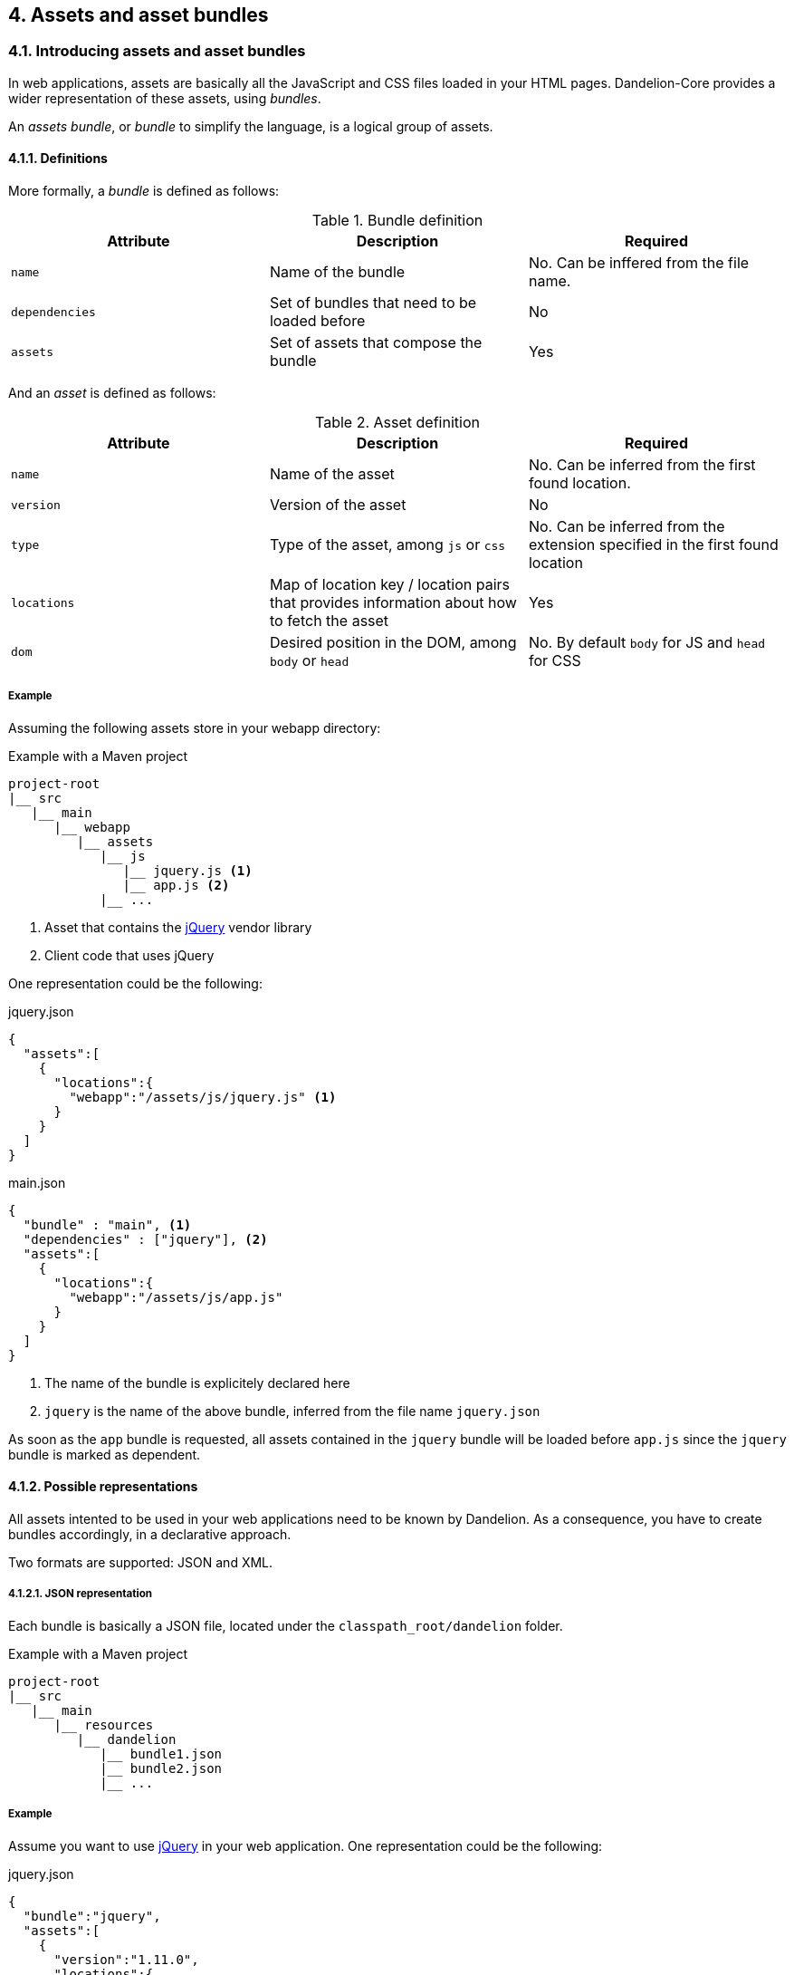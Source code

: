 == 4. Assets and asset bundles

=== 4.1. Introducing assets and asset bundles

In web applications, assets are basically all the JavaScript and CSS files loaded in your HTML pages. Dandelion-Core provides a wider representation of these assets, using _bundles_.

An _assets bundle_, or _bundle_ to simplify the language, is a logical group of assets.

==== 4.1.1. Definitions

More formally, a _bundle_ is defined as follows:

.Bundle definition
|===
|Attribute |Description |Required

|`name`
|Name of the bundle
|No. Can be inffered from the file name.

|`dependencies`
|Set of bundles that need to be loaded before
|No

|`assets`
|Set of assets that compose the bundle
|Yes
|===

And an _asset_ is defined as follows:

.Asset definition
|===
|Attribute |Description |Required

|`name`
|Name of the asset
|No. Can be inferred from the first found location. 

|`version`
|Version of the asset
|No

|`type`
|Type of the asset, among `js` or `css`
|No. Can be inferred from the extension specified in the first found location

|`locations`
|Map of location key / location pairs that provides information about how to fetch the asset
|Yes

|`dom`
|Desired position in the DOM, among `body` or `head`
|No. By default `body` for JS and `head` for CSS
|===

===== Example

Assuming the following assets store in your webapp directory:

.Example with a Maven project
[source, xml]
----
project-root
|__ src
   |__ main
      |__ webapp
         |__ assets
            |__ js
               |__ jquery.js <1>
               |__ app.js <2>
            |__ ...
----
<1> Asset that contains the http://jquery.com/[jQuery] vendor library
<2> Client code that uses jQuery

One representation could be the following:

.jquery.json
[source, json]
----
{  
  "assets":[  
    {  
      "locations":{  
        "webapp":"/assets/js/jquery.js" <1>
      }
    }
  ]
}
----

.main.json
[source, json]
----
{  
  "bundle" : "main", <1>
  "dependencies" : ["jquery"], <2>
  "assets":[  
    {  
      "locations":{  
        "webapp":"/assets/js/app.js"
      }
    }
  ]
}
----	
<1> The name of the bundle is explicitely declared here
<2> `jquery` is the name of the above bundle, inferred from the file name `jquery.json`

As soon as the `app` bundle is requested, all assets contained in the `jquery` bundle will be loaded before `app.js` since the `jquery` bundle is marked as dependent.

==== 4.1.2. Possible representations

All assets intented to be used in your web applications need to be known by Dandelion. As a consequence, you have to create bundles accordingly, in a declarative approach.

Two formats are supported: JSON and XML.

[discrete]
===== 4.1.2.1. JSON representation

Each bundle is basically a JSON file, located under the `classpath_root/dandelion` folder.

.Example with a Maven project
[source, xml]
----
project-root
|__ src
   |__ main
      |__ resources
         |__ dandelion
            |__ bundle1.json
            |__ bundle2.json
            |__ ...
----

===== Example

Assume you want to use http://jquery.com/[jQuery] in your web application. One representation could be the following:

.jquery.json
[source, json]
----
{  
  "bundle":"jquery",
  "assets":[  
    {  
      "version":"1.11.0",
      "locations":{  
        "remote":"//cdnjs.cloudflare.com/ajax/libs/jquery/1.11.0/jquery.js" <1>
      }
    }
  ]
}
----
<1> the `jquery` asset is configured with the `remote` location key. This key is mapped to a particular asset locator used by Dandelion-Core to know the fetching strategy to use. Read more about <<5-asset-locators, asset locators>>.

===== 4.1.2.2. XML representation

Each bundle is basically a XML file, located under the `classpath_root/dandelion` folder.

.Example with a Maven project
[source, xml]
----
project-root
|__ src
   |__ main
      |__ resources
         |__ dandelion
            |__ bundle1.xml
            |__ bundle2.xml
            |__ ...
----

===== Example

The `jquery.xml` bundle could be written like this:

.jquery.xml
[source, xml]
----
<bundle>
  <name>jquery</name>
  <assets>
    <asset name="jquery" version="1.11.0">
      <locations>
        <location key="remote">//cdnjs.cloudflare.com/ajax/libs/jquery/1.11.0/jquery.js</location>
      </locations>
    </asset>
  </assets>
</bundle>
----

==== 4.1.3. Bundle loading

Once the bundles created (whether JSON or XML), Dandelion will load them in a particular order, using _bundle loaders_. See the <<8-bundle-loaders, bundle loaders section>> for more information.

=== 4.2. Building a bundle graph

As bundles are scanned, Dandelion stores them internally as a http://en.wikipedia.org/wiki/Directed_acyclic_graph[directed acyclic graph] or _DAG_, which is used to implement the relationship of dependency between bundles.

This DAG will be considered as *bundle graph* in the rest of the documentation.

==== 4.2.1. Bundle dependencies

The bundle graph is built implicitely, depending on the bundle definitions and specifically their dependencies.

===== Example

Assume the following bundles: `jquery`, `datatables` and `bootstrap2`.

.jquery.json
[source, json]
----
{
  "bundle" : "jquery",
  "assets": [
    {
      "name": "jquery",
      "version": "1.11.0",
      "locations": {
        "remote": "//cdnjs.cloudflare.com/ajax/libs/jquery/1.11.0/jquery.js"
      }
    }
  ]
}
----

.datatables.json
[source, json]
----
{
  "bundle" : "datatables",
  "dependencies": [ "jquery" ],
  "assets": [
    {
      "name": "datatables",
      "version": "1.9.4",
      "locations": {
        "remote": "//ajax.aspnetcdn.com/ajax/jquery.dataTables/1.9.4/jquery.dataTables.js"
      }
    }, 
    {
      "name": "datatables",
      "version": "1.9.4",
      "locations": {
        "remote": "//ajax.aspnetcdn.com/ajax/jquery.dataTables/1.9.4/css/jquery.dataTables.css"
      }
    }
  ]
}
----

.bootstrap2.json
[source, json]
----
{
  "bundle" : "bootstrap2",
  "dependencies" : [ "jquery" ],
  "assets": [
    {
      "name": "bootstrap2",
      "version": "2.3.2",
      "locations": {
        "remote": "//netdna.bootstrapcdn.com/twitter-bootstrap/2.3.2/js/bootstrap.js"
      }
    },
    {
      "name": "bootstrap2",
      "version": "2.3.2",
      "type": "css",
      "locations": {
        "remote": "//netdna.bootstrapcdn.com/twitter-bootstrap/2.3.2/css/bootstrap.css"
      }
    }
  ]
}
----

A graphical representation would look like:

[graphviz, dot-example, svg]
----
digraph g {
    bootstrap2 -> jquery
    datatables -> jquery
}
----

As soon as the `bootstap2` bundle is requested, Dandelion will read the bundle graph and then return in the right order the following assets:

. jquery.js
. bootstrap.js
. bootstrap.css

And due to the default DOM position (see the <<4-1-1-definitions, asset definition>>), Dandelion will inject the requested assets into the HTML page as follows:

[source, html]
----
<html>
  <head>
    ...
    <link href="//netdna.bootstrapcdn.com/twitter-bootstrap/2.3.2/css/bootstrap.css"></link>
  </head>
  <body>
    ...
    <script src="//cdnjs.cloudflare.com/ajax/libs/jquery/1.11.1/jquery.js"></script>
    <script src="//netdna.bootstrapcdn.com/twitter-bootstrap/2.3.2/js/bootstrap.js"></script>
  </body>
</html>
----

==== 4.2.2. Storage rules

Dandelion applies some storage rules in order to keep consistency between bundles. All of theses rules are checked at startup, more precisely in the `init(FilterConfig)` method of the `DandelionFilter` and are described below.

[discrete]
==== #1 The same asset can't be added twice in the same bundle definition

.Rule #1 broken: icon:frown-o[2x]
[source, json]
----
{  
  "bundle":"my-bundle",
  "assets":[  
    {  
      "name":"my-asset1",
      "type":"js",
      ...
    },
    {  
      "name":"my-asset1",
      "type":"js",
      ...
    }
  ]
}
----

.Rule #1 passed: icon:smile-o[2x]
[source, json]
----
{  
  "bundle":"my-bundle",
  "assets":[  
    {  
      "name":"my-asset1",
      "type":"js",
      ...
    },
    {  
      "name":"my-asset2",
      "type":"js",
      ...
    }
  ]
}
----

IMPORTANT: The uniqueness of the assets is based both on the asset type and on its name. As a consequence, the following configuration is permitted:

.Rule #1 passed: icon:smile-o[2x]
[source, json]
----
{  
  "bundle":"my-bundle",
  "assets":[  
    {  
      "name":"my-asset1",
      "type":"js",
      ...
    },
    {  
      "name":"my-asset1",
      "type":"css",
      ...
    }
  ]
}
----

[discrete]
==== #2 The same location key can't be used twice in the same asset definition

.Rule #2 broken: icon:frown-o[2x]
[source, json]
----
{  
  "bundle":"my-bundle",
  "assets":[  
    {  
      "name":"my-asset",
      ...,
      "locations":{  
        "remote":"//cdn1",
        "remote":"//cdn2",

      }
    }
  }
----

.Rule #2 passed: icon:smile-o[2x]
[source, json]
----
{  
  "bundle":"my-bundle",
  "assets":[  
    {  
      "name":"my-asset",
      ...,
      "locations":{  
        "remote":"//cdn",
        "webapp":"/assets/...",
      }
    }
  }
----

[discrete]
==== #3 Cycles between bundles must be avoided

.dandelion/bundle1.json
[source, json]
----
{  
  "bundle":"bundle1",
  "dependencies": ["bundle2"],
}
----

.dandelion/bundle2.json
[source, json]
----
{  
  "bundle":"bundle2",
  "dependencies": ["bundle3"],
}
----

.dandelion/bundle3.json
[source, json]
----
{  
  "bundle":"bundle3",
  "dependencies": ["bundle1"],
}
----

IMPORTANT: An exception is thrown as soon as a cycle is detected among your bundles.

==== 4.2.3. Organizing your bundles

You are totally free to build a bundle the way you want it, e.g. by adding as many assets as you want. However, you should take the following considerations into account:

* *Reduce as much as possible the number of bundles*
** First for performance concerns, even if the bundle loading phase is very fast.
** But mostly for maintenance concerns. The more bundles you have, the harder the maintenance will be over the time.

* *Pay attention to the granularity of bundles*: using only one bundle for all assets of your site would lead to bad consequences:
** it would affect performances, especially if assets are injected into pages whereas they aren't needed
** it would become harder and harder to share bundles among multiple pages, causing to create a new bundle each time you create a new page, finally leading to the consequences explained in the first point

=== 4.3. Interacting with the bundle graph

It is important to note that once built, the bundle graph is accessed by almost all HTTP requests made against the server. More precisely, it is accessed as soon as:

* the HTTP request is intercepted by the `DandelionFilter`
* and one (or more) bundle is included in the HTTP request

There are many ways to include a bundle in a request, each of them are described below.

==== 4.3.1. Using the JSP taglib

WARNING: Make sure you to follow both <<3-1-common-installation-steps, common>> and <<3-2-jsp-based-steps, JSP-based>> installation steps

===== 4.3.1.1. Including/excluding bundles

The <<a-1-code-dandelion-bundle-code-tag, `<dandelion:bundle>`>> tag is designed for this purpose.

You can include one or more bundles into the HTTP request by using the <<jsp-bundle-includes, `includes`>> attribute of the <<a-1-code-dandelion-bundle-code-tag, `<dandelion:bundle>`>> tag.

====== Example

.foo.jsp
[source, xml]
----
<%@ taglib prefix="dandelion" uri="http://github.com/dandelion" %>

<dandelion:bundle includes="bundle-to-include" />
----

In the same way, use the <<jsp-bundle-excludes, `excludes`>> attribute to excludes bundle from the current request.

====== Example

.foo.jsp
[source, xml]
----
<%@ taglib prefix="dandelion" uri="http://github.com/dandelion" %>

<dandelion:bundle excludes="bundle-to-exclude" />
----

===== 4.3.1.2. Including/excluding assets

You can also interact with the graph at a more fine-grained level, by directly removing assets from the HTTP request. The <<a-2-code-dandelion-asset-code-tag, `<dandelion:asset>`>> tag is designed for this purpose.

====== Example

Assuming the following bundle:

.any-bundle.json
[source, json]
----
{
  "assets": [
    {
      "name" : "asset1",
      "type" : "js"
    }, 
    {
      "name" : "asset2",
      "type" : "js"
    }
  ]
}
----

You can exclude the `asset2` asset from the request with:

.foo.jsp
[source, xml]
----
<%@ taglib prefix="dandelion" uri="http://github.com/dandelion" %>

<dandelion:asset jsExcludes="asset2" />
----

As a consequence, only the asset called `asset1` will appear in the HTML source code.

==== 4.3.2. Using the Thymeleaf dialect

WARNING: Make sure you to follow both <<3-1-common-installation-steps, common>> and <<3-3-thymeleaf-based-steps, Thymeleaf-based>> installation steps

===== 4.3.2.1. Including/excluding bundles

The <<b-1-code-ddl-bundle-code-attributes, `ddl:bundle*`>> attributes are designed for this purpose.

You can include one or more bundles into the HTTP request by using the <<thymeleaf-bundle-includes, `ddl:bundle-includes`>> attribute on any HTML tag.

====== Example

.foo.html
[source, html]
----
<html xmlns:th="http://www.thymeleaf.org" 
      xmlns:ddl="http://www.thymeleaf.org/dandelion"
      ddl:bundle-includes="bundle-to-include">
...
</html>      
----

In the same way, use the <<thymeleaf-bundle-excludes, `ddl:bundle-excludes`>> attribute to excludes bundle from the current request.

====== Example

.foo.html
[source, html]
----
<html xmlns:th="http://www.thymeleaf.org" 
      xmlns:ddl="http://www.thymeleaf.org/dandelion"
      ddl:bundle-excludes="bundle-to-exclude">
...
</html>      
----

===== 4.3.2.2. Including/excluding assets

You can also interact with the graph at a more fine-grained level, by directly removing assets from the HTTP request. The <<b-2-code-ddl-asset-code-attributes, `ddl:asset*`>> attributes are designed for this purpose.

====== Example

Assuming the following bundle:

.any-bundle.json
[source, json]
----
{
  "assets": [
    {
      "name" : "asset1",
      "type" : "js"
    }, 
    {
      "name" : "asset2",
      "type" : "js"
    }
  ]
}
----

You can exclude the `asset2` asset from the request with:

.foo.html
[source, html]
----
<html xmlns:th="http://www.thymeleaf.org" 
      xmlns:ddl="http://www.thymeleaf.org/dandelion"
      ddl:asset-js-excludes="asset2">
...
</html>      
----

As a consequence, only the asset called `asset1` will appear in the HTML source code.

==== 4.3.3. Using the API

The bundle graph can also be accessed using the Dandelion API. This is how components, such as Dandelion-Datatables, interact with the bundle graph.

The only requirement is that you have access to the `HttpServletRequest` API.

You can then use the `AssetRequestContext` object, an utility made available for accessing the bundle graph.

[source, java]
----
AssetRequestContext.get(request) // <1>
  .addBundles(...) // add one or more bundles to the given request
  .excludeBundles(...) // exclude one or more bundles from the given request
  .excludeJs(...) // exclude one or more JavaScript assets from the given request
  .excludeCss(...) // exclude one or more CSS assets from the given request
----
<1> To each `HttpServletRequest` is associated an `AssetRequestContext` which is used when the bundle graph is requested

==== 4.3.4. Using the configuration options

Some configuration options allow you to interact either with bundles or assets but in a wider scope than the HTTP request.

===== 4.3.4.1. Include/exclude bundles in all requests

Sometimes it might be useful to load some assets in all web pages of the application, e.g. some CSS directives. Some configuration options has been designed for this purpose.

In order to include one bundle permanently, use the <<opt-bundle.includes, `bundle.includes`>> option.

====== Example

.dandelion/dandelion.properties
[source, properties]
----
bundle.includes = bundle-to-include
----

As a consequence, the `bundle-to-include` bundle will be included in every HTTP request.

And for some reason, if you need to do the opposite, you can exclude bundles from the application by using the <<opt-bundle.includes, `bundle.excludes`>> option.

====== Example

.dandelion/dandelion.properties
[source, properties]
----
bundle.excludes = bundle-to-exclude
----

With the above option, all assets contained in the `bundle-to-exclude` bundle will be excluded from all requests.

===== 4.3.4.2. Include/exclude assets permanently

Similarly you can permanently exclude assets from the application. Two configuration options are available: <<opt-asset.js.excludes, `asset.js.excludes`>> and <<opt-asset.css.excludes, `asset.css.excludes`>>.

====== Example

.dandelion/dandelion.properties
[source, properties]
----
asset.css.excludes=app
----

With the above configuration options, the CSS `app` asset will be always excluded from any request.

WARNING: Remember that the above configuration options has a global impact on the application
